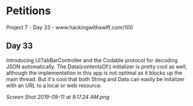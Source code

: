 * Petitions
Project 7 - Day 33 - www.hackingwithswift.com/100

** Day 33
Introducing UITabBarController and the Codable protocol for decoding JSON automatically.
The Data(contentsOf:) initializer is pretty cool as well, although the implementation in this app is not optimal as it blocks up the main thread. But it's cool that both String and Data can easily be initalizer with an URL to a local or web resource.

[[Screen Shot 2019-09-11 at 9.17.24 AM.png]]
